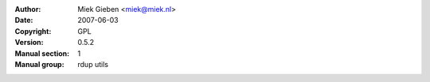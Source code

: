 :Author: Miek Gieben <miek@miek.nl>
:Date:   2007-06-03
:Copyright: GPL
:Version: 0.5.2
:Manual section: 1
:Manual group: rdup utils
